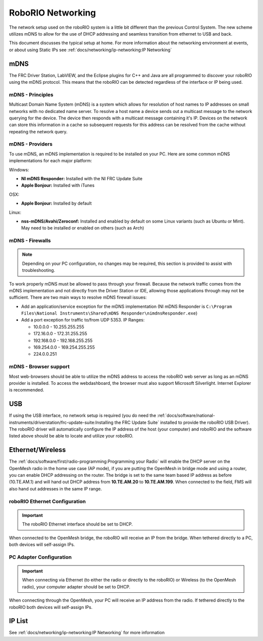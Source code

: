 RoboRIO Networking
==================

The network setup used on the roboRIO system is a little bit different than the previous Control System. The new scheme utilizes mDNS to allow for the use of DHCP addressing and seamless transition from ethernet to USB and back.

This document discusses the  typical setup at home. For more information about the networking environment at events, or about using Static IPs see :ref:`docs/networking/ip-networking:IP Networking`

mDNS
----

The FRC Driver Station, LabVIEW, and the Eclipse plugins for C++ and Java are all programmed to discover your roboRIO using the mDNS protocol. This means that the roboRIO can be detected regardless of the interface or IP being used.

mDNS - Principles
^^^^^^^^^^^^^^^^^

Multicast Domain Name System (mDNS) is a system which allows for resolution of host names to IP addresses on small networks with no dedicated name server. To resolve a host name a device sends out a multicast message to the network querying for the device. The device then responds with a multicast message containing it's IP. Devices on the network can store this information in a cache so subsequent requests for this address can be resolved from the cache without repeating the network query.

mDNS - Providers
^^^^^^^^^^^^^^^^

To use mDNS, an mDNS implementation is required to be installed on your PC. Here are some common mDNS implementations for each major platform:

Windows:

- **NI mDNS Responder:** Installed with the NI FRC Update Suite
- **Apple Bonjour:** Installed with iTunes

OSX:

- **Apple Bonjour:** Installed by default

Linux:

- **nss-mDNS/Avahi/Zeroconf:** Installed and enabled by default on some Linux variants (such as Ubuntu or Mint). May need to be installed or enabled on others (such as Arch)

mDNS - Firewalls
^^^^^^^^^^^^^^^^

.. note:: Depending on your PC configuration, no changes may be required, this section is provided to assist with troubleshooting.

To work properly mDNS must be allowed to pass through your firewall. Because the network traffic comes from the mDNS implementation and not directly from the Driver Station or IDE, allowing those applications through may not be sufficient. There are two main ways to resolve mDNS firewall issues:

- Add an application/service exception for the mDNS implementation (NI mDNS Responder is ``C:\Program Files\National Instruments\Shared\mDNS Responder\nimdnsResponder.exe``)
- Add a port exception for traffic to/from UDP 5353. IP Ranges:

  - 10.0.0.0 - 10.255.255.255
  - 172.16.0.0 - 172.31.255.255
  - 192.168.0.0 - 192.168.255.255
  - 169.254.0.0 - 169.254.255.255
  - 224.0.0.251

mDNS - Browser support
^^^^^^^^^^^^^^^^^^^^^^

Most web-browsers should be able to utilize the mDNS address to access the roboRIO web server as long as an mDNS provider is installed. To access the webdashboard, the browser must also support Microsoft Silverlight. Internet Explorer is recommended.

USB
---

If using the USB interface, no network setup is required (you do need the :ref:`docs/software/national-instruments/driverstation/frc-update-suite:Installing the FRC Update Suite` installed to provide the roboRIO USB Driver). The roboRIO driver will automatically configure the IP address of the host (your computer) and roboRIO and the software listed above should be able to locate and utilize your roboRIO.

Ethernet/Wireless
-----------------

The :ref:`docs/software/first/radio-programming:Programming your Radio` will enable the DHCP server on the OpenMesh radio in the home use case (AP mode), if you are putting the OpenMesh in bridge mode and using a router, you can enable DHCP addressing on the router. The bridge is set to the same team based IP address as before (10.TE.AM.1) and will hand out DHCP address from **10.TE.AM.20** to **10.TE.AM.199**. When connected to the field, FMS will also hand out addresses in the same IP range.

roboRIO Ethernet Configuration
^^^^^^^^^^^^^^^^^^^^^^^^^^^^^^

.. important:: The roboRIO Ethernet interface should be set to DHCP.

When connected to the OpenMesh bridge, the roboRIO will receive an IP from the bridge. When tethered directly to a PC, both devices will self-assign IPs.

PC Adapter Configuration
^^^^^^^^^^^^^^^^^^^^^^^^

.. important:: When connecting via Ethernet (to either the radio or directly to the roboRIO) or Wireless (to the OpenMesh radio), your computer adapter should be set to DHCP.

When connecting through the OpenMesh, your PC will receive an IP address from the radio. If tethered directly to the roboRIO both devices will self-assign IPs.

IP List
-------

See :ref:`docs/networking/ip-networking:IP Networking` for more information
